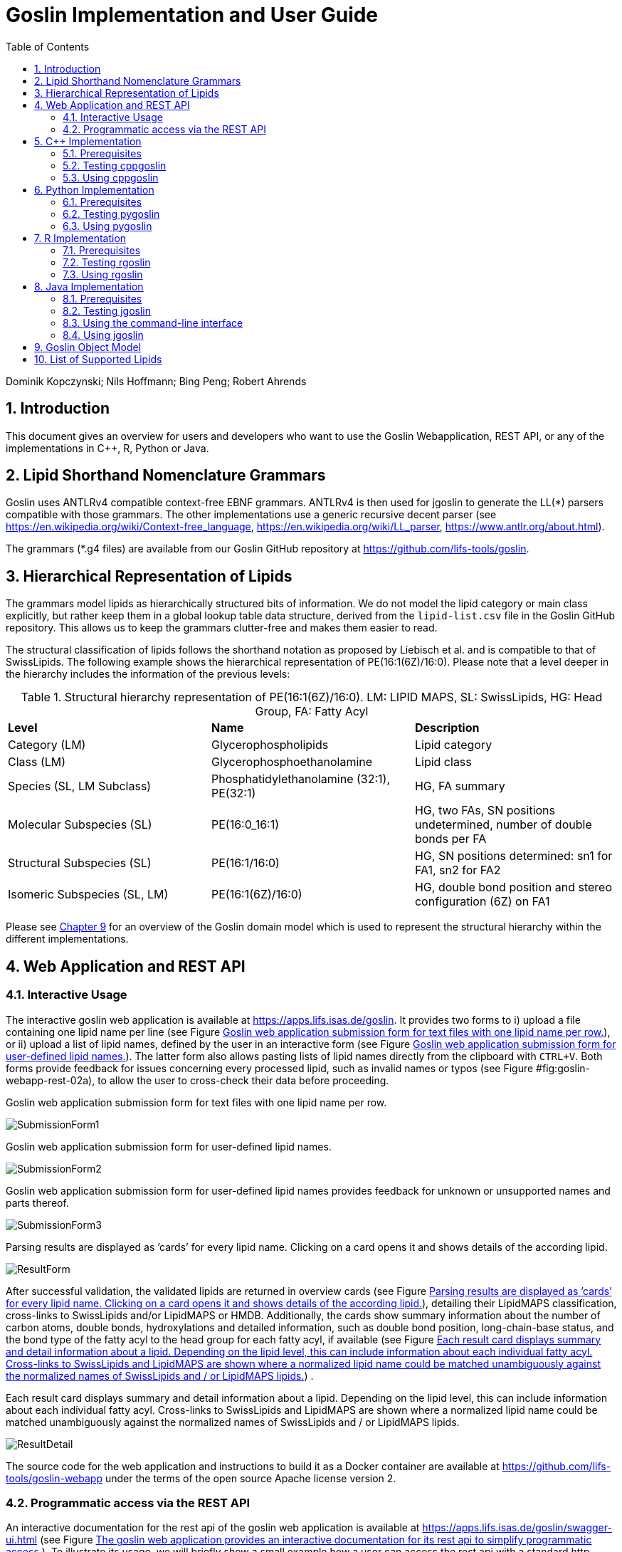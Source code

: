 = Goslin Implementation and User Guide
:sectnums:
:toc: left
:doctype: book
//only works on some backends, not HTML
:showcomments:
//use style like Section 1 when referencing within the document.
:xrefstyle: short
:figure-caption: Figure
:pdf-page-size: A4

//GitHub specific settings
ifdef::env-github[]
:tip-caption: :bulb:
:note-caption: :information_source:
:important-caption: :heavy_exclamation_mark:
:caution-caption: :fire:
:warning-caption: :warning:
endif::[]

Dominik Kopczynski; Nils Hoffmann; Bing Peng; Robert Ahrends

[[introduction]]
== Introduction
This document gives an overview for users and developers who want to use the Goslin Webapplication, REST API, or any of the implementations in C++, R, Python or Java.

== Lipid Shorthand Nomenclature Grammars
Goslin uses ANTLRv4 compatible context-free EBNF grammars. ANTLRv4 is then used for jgoslin to generate the LL(*) parsers compatible with those grammars. The other implementations use a 
generic recursive decent parser (see https://en.wikipedia.org/wiki/Context-free_language, https://en.wikipedia.org/wiki/LL_parser, https://www.antlr.org/about.html).

The grammars (*.g4 files) are available from our Goslin GitHub repository at https://github.com/lifs-tools/goslin. 

== Hierarchical Representation of Lipids

The grammars model lipids as hierarchically structured bits of information. 
We do not model the lipid category or main class explicitly, but rather keep them in a global lookup table data structure, derived from the `lipid-list.csv` file in the Goslin GitHub repository. 
This allows us to keep the grammars clutter-free and makes them easier to read. 

The structural classification of lipids follows the shorthand notation as proposed by Liebisch et al. and is compatible to that of SwissLipids. The following example shows the hierarchical representation of PE(16:1(6Z)/16:0). Please note that a level deeper in the hierarchy includes the information of the previous levels:

.Structural hierarchy representation of PE(16:1(6Z)/16:0). LM: LIPID MAPS, SL: SwissLipids, HG: Head Group, FA: Fatty Acyl
|===
| **Level** | **Name** | **Description** 
| Category (LM) | Glycerophospholipids | Lipid category
| Class (LM) | Glycerophosphoethanolamine | Lipid class
| Species (SL, LM Subclass) | Phosphatidylethanolamine (32:1), PE(32:1) | HG, FA summary
| Molecular Subspecies (SL) | PE(16:0_16:1) | HG, two FAs, SN positions undetermined, number of double bonds per FA
| Structural Subspecies (SL) | PE(16:1/16:0) | HG, SN positions determined: sn1 for FA1, sn2 for FA2
| Isomeric Subspecies (SL, LM) | PE(16:1(6Z)/16:0) | HG, double bond position and stereo configuration (6Z) on FA1
|===

Please see <<goslinObjectModel>> for an overview of the Goslin domain model which is used to represent the structural hierarchy within the different implementations.

[[webServiceUsers]]
== Web Application and REST API

Interactive Usage
~~~~~~~~~~~~~~~~~

The interactive goslin web application is available
at https://apps.lifs.isas.de/goslin. It provides two forms to i) upload
a file containing one lipid name per line (see Figure <<fig:goslin-webapp-form-01>>), or ii)
upload a list of lipid names, defined by the user in an interactive form
(see Figure <<fig:goslin-webapp-form-02>>). The
latter form also allows pasting lists of lipid names directly from the
clipboard with `CTRL+V`. Both forms provide feedback for issues
concerning every processed lipid, such as invalid names or typos (see Figure #fig:goslin-webapp-rest-02a[[fig:goslin-webapp-rest-02a]]), to
allow the user to cross-check their data before proceeding.

[#fig:goslin-webapp-form-01]
.Goslin web application submission form for text files with one lipid name per row.
image:goslin-webapp-form-01.png[SubmissionForm1]

[#fig:goslin-webapp-form-02]
.Goslin web application submission form for user-defined lipid names.
image:goslin-webapp-form-02.png[SubmissionForm2]

[#fig:goslin-webapp-form-02a]
.Goslin web application submission form for user-defined lipid names provides feedback for unknown or unsupported names and parts thereof.
image:goslin-webapp-form-02a.png[SubmissionForm3]

[#fig:goslin-webapp-form-03]
.Parsing results are displayed as ’cards’ for every lipid name. Clicking on a card opens it and shows details of the according lipid.
image:goslin-webapp-result-03.png[ResultForm]

After successful validation, the validated lipids are returned in
overview cards (see Figure <<fig:goslin-webapp-form-03>>),
detailing their LipidMAPS classification, cross-links to SwissLipids
and/or LipidMAPS or HMDB. Additionally, the cards show summary
information about the number of carbon atoms, double bonds,
hydroxylations and detailed information, such as double bond position,
long-chain-base status, and the bond type of the fatty acyl to the head
group for each fatty acyl, if available (see Figure <<fig:goslin-webapp-rest-04>>) .

[#fig:goslin-webapp-rest-04]
.Each result card displays summary and detail information about a lipid. Depending on the lipid level, this can include information about each individual fatty acyl. Cross-links to SwissLipids and LipidMAPS are shown where a normalized lipid name could be matched unambiguously against the normalized names of SwissLipids and / or LipidMAPS lipids.
image:goslin-webapp-result-detail-04.png[ResultDetail]

The source code for the web application and instructions to build it as
a Docker container are available at
https://github.com/lifs-tools/goslin-webapp under the terms of the open
source Apache license version 2.

Programmatic access via the REST API
~~~~~~~~~~~~~~~~~~~~~~~~~~~~~~~~~~~~

An interactive documentation for the rest api of the goslin web
application is available at
https://apps.lifs.isas.de/goslin/swagger-ui.html (see Figure <<fig:goslin-webapp-rest-05>>). To
illustrate its usage, we will briefly show a small example how a user
can access the rest api with a standard http client.

[#fig:goslin-webapp-rest-05]
.The goslin web application provides an interactive documentation for its rest api to simplify programmatic access.
image:goslin-webapp-rest-05.png[RESTForm]

The Structure for the request consists of a json object \{} enclosing
two lists, with the names `lipidNames` and `grammars`. Acceptable values
for `grammars` are: `LIPIDMAPS`, `GOSLIN`, `GOSLIN_FRAGMENTS`,
`SWISSLIPIDS`, and `HMDB`. A complete list is available from the
interactive rest api documentation’s `Models` section under
`ValidationRequest`. Both fields in the `ValidationRequest` accept
comma-separated entries, enclosed in double quotes:

....
  {
      "lipidNames": [
        "Cer(d18:1/16:1(6Z))"
      ],
      "grammars": [
        "LIPIDMAPS"
      ]
  }
  
....

Sending the http POST request with `curl` as an http client looks as
follows:

....
  curl -X POST "https://apps.lifs.isas.de/goslin/rest/validate" -H  "accept: */*" -H  "Content-Type: application/json" -d "{  \"lipidNames\": [    \"Cer(d18:1/16:1(6Z))\"  ],  \"grammars\": [    \"LIPIDMAPS\"  ]}"
  
....

The rest api will return the following result for the request, with a
http response code of 200 (OK). This result returns a map of properties
for each lipid name that was parsed. If at least one name is not
parseable, the rest api will return a response code of 400 (Client
error), together with the same results reponse object. In that case, the
`failedToParse` field in the response will contain the number of lipid
names that could not be parsed. For those results where no grammar was
applicable, the `grammar` field will contain the string
`NOT_PARSEABLE`.¸In other cases, that field will contain the last
grammar used to parse the lipid name and the `messages` field will
contain a list of validation messages that help to narrow down the
offending bits in the lipid name.

[source,json]
----
{
  "results": [
    {
      "lipidName": "Cer(d18:1/16:1(6Z))",
      "grammar": "LIPIDMAPS",
      "messages": [],
      "lipidAdduct": {
        "lipid": {
          "lipidCategory": "SP",
          "lipidClass": "CER",
          "headGroup": "Cer",
          "info": {
            "type": "STRUCTURAL",
            "name": "Cer",
            "position": -1,
            "lipidFaBondType": "ESTER",
            "lcb": false,
            "modifications": [],
            "doubleBondPositions": {},
            "level": "STRUCTURAL_SUBSPECIES",
            "ncarbon": 34,
            "nhydroxy": 2,
            "ndoubleBonds": 2
          },
----

The response part also reports the normalized name (`goslinName`), as
well as classification information using the LipidMAPS category and
class associated to the parsed lipid.

[source,json]
----
      },
      "goslinName": "Cer 18:1;2/16:1(6Z)",
      "lipidMapsCategory": "SP",
      "lipidMapsClass": "SP0203",
----

The response also reports information on the fatty acyls detected in the
lipid name. In this case, a lcb (in the ceramide) has been detected. The
name given here as an example was classified on structural subspecies
level, since the lcb contains one double bond, but without positional
E/Z information. The fatty acyl FA1 at the sn2 position does report E/Z
information for its double bond, thus FA1 is an isomeric fatty acyl.
Overall, the lipid can thus be classified as a structural subspecies.

[source,json]
----
      "fattyAcids": {
        "LCB": {
          "type": "STRUCTURAL",
          "name": "LCB",
          "position": 1,
          "lipidFaBondType": "ESTER",
          "lcb": true,
          "modifications": [],
          "doubleBondPositions": {},
          "ncarbon": 18,
          "nhydroxy": 2,
          "ndoubleBonds": 1
        },
        "FA1": {
          "type": "ISOMERIC",
          "name": "FA1",
          "position": 2,
          "lipidFaBondType": "ESTER",
          "lcb": false,
          "modifications": [],
          "doubleBondPositions": {
            "6": "Z"
          },
          "ncarbon": 16,
          "nhydroxy": 0,
          "ndoubleBonds": 1
        }
      }
----

Finally, the response reports the total number lipid names received, the
total number parsed and the total number of parsing failures.

[source,json]
----
  ],
  "totalReceived": 1,
  "totalParsed": 1,
  "failedToParse": 0
}
----

C++ Implementation
------------------

This is the documentation for the goslin reference implementation for
C++. Please be aware, that the documentation is dedicated to developers
of tools for computational lipidomics who want to use cppgoslin within
their project. If you are interested to run goslin as a user, please
read  <<webServiceUsers>>. The cppgoslin
implementation has been developed with the following objectives:

1.  To ease the handling with lipid names for developers working on mass
spectro-metry-based lipidomics tools.
2.  To offer a tool that unifies all existing dialects of lipid names.

It is an open-source package under the MIT License available via
github footnote:[https://github.com/lifs-tools/cppgoslin]. For a detailed
structure of the implementation, read <<goslinObjectModel>>.

Prerequisites
~~~~~~~~~~~~~

The cppgoslin library needs a GNU g++ compiler version with support for
the C++ 11 standard. It comes with simple makefiles for easy compilation
and installation. You need the following packages:

....
$ g++ (compiler)
$ make
  
....

To install the library globally on your system, simply type:

....
$ [sudo] make install
  
....

Be sure that you have root permissions. Here, the library and headers
are installed into the /usr directory. If you want to change that
location, you have to edit the first line within the _makefile_.

Testing cppgoslin
~~~~~~~~~~~~~~~~~

We set up more than 150 000 single unit and integration tests, to ensure
that cppgoslin is parsing correctly. To run the tests, please type:

....
$ make test
$ make runtests
....

If a test should fail, please contact the
developers.

Using cppgoslin
~~~~~~~~~~~~~~~

The two major functions within cppgoslin are the parsing and printing of
lipid names. A minimalistic example will demonstrate both functions the
easiest way. In the examples folder, you will find the
_lipid_name_parser.cpp_ file. Compile it by typing:

....
$ cd examples
$ make
$ ./lipid_name_parser
....

Here is the minimalistic C++ code:

[source,c++]
----
#include "cppgoslin/cppgoslin.h"
#include <iostream>
int main(){
    LipidParser parser;
    try {
        LipidAdduct* lipid = parser.parse("PA(12:0_14:0)");
        cout << lipid->get_lipid_string() << endl;
        delete lipid;
    }
    catch(LipidException& e){
        // handle the exception
        cout << e.what() << endl;
    }
    return 0;
}
----

To handle unexpected behavior, the parsing command should always be
placed within a try/catch block and the `LipidAdduct` pointer should be
deleted after usage to avoid memory leaks. Be aware when changing the
installation directory, you also have to change the library directory
within the examples _makefile_.

To retrieve a parsed lipid name on a higher hierarchy of lipid level,
simply define the level when requesting the lipid name:

[source,c++]
----
#include "cppgoslin/cppgoslin.h"
#include <iostream>
int main(){
    LipidParser parser;
    try {
        // providing a lipid name on isomeric subspecies level
        LipidAdduct* lipid = parser.parse("PA(12:1(5Z)/14:0)");
        cout << lipid->get_lipid_string(ISOMERIC_SUBSPECIES) << endl;
        cout << lipid->get_lipid_string(STRUCTURAL_SUBSPECIES) << endl;
        cout << lipid->get_lipid_string(MOLECULAR_SUBSPECIES) << endl;
        cout << lipid->get_lipid_string(SPECIES) << endl;
        cout << lipid->get_lipid_string(CLASS) << endl;
        cout << lipid->get_lipid_string(CATEGORY) << endl;
        delete lipid;
    }
    catch(LipidException& e){
        // handle the exception
        cout << e.what() << endl;
    }
    return 0;
}
----

Requesting a lipid name on a lower level than the provided will throw an
exception. This functionality especially enables an easy way for
computing data for histograms on lipid class or category level. +
  +
To increase the parsing performance, one can pick a parser for only one
specific grammar:

[source,c++]
----
GoslinParser goslin_parser;
GoslinFragmentParser goslin_fragment_parser;
LipidMapsParser lipid_maps_parser;
SwissLipidsParser swiss_lipids_parser;
HmdbParser hmdb_parser;
----

Python Implementation
---------------------

This is the documentation for the goslin reference implementation for
Python 3. Please be aware, that the documentation is dedicated to
developers of tools for computational lipidomics who want to insert
pygoslin into their project. If you are interested to run goslin as a
user, please read Section <<webServiceUsers>>. The pygoslin
implementation has been developed with the following objectives:

1.  To ease the handling with lipid names for developers working on mass
spectrometrybased lipidomics tools.
2.  To offer a tool that unifies all existing dialects of lipid names.

It is an open-source package under the MIT License available via
github footnote:[https://github.com/lifs-tools/pygoslin]. For a detailed
structure of the implementation, read <<goslinObjectModel>>.

Prerequisites
~~~~~~~~~~~~~

The pygoslin package uses Python’s package management system _pip_ to
create an isolated and defined build environment. You need Python >=3.5
and the following packages to build the pygoslin package:

....
python3-pip
cython (module for Python 3)
make (optional)
....

  +
To install the package globally in your Python distribution, simply
type:

....
$ [sudo] make install
....

or

....
$ [sudo] python setup.py install
....

Be sure that you have root permissions.

Testing pygoslin
~~~~~~~~~~~~~~~~

We set up more than 150 000 single unit and integration tests, to ensure
that pygoslin is parsing correctly. To run the tests, please type:

....
$ make test
....

or

....
$ python3 -m unittest pygoslin.tests.FattyAcidTest
$ python3 -m unittest pygoslin.tests.ParserTest
$ python3 -m unittest pygoslin.tests.SwissLipidsTest
$ python3 -m unittest pygoslin.tests.GoslinTest
$ python3 -m unittest pygoslin.tests.LipidMapsTest
$ python3 -m unittest pygoslin.tests.HmdbTest
....

Using pygoslin
~~~~~~~~~~~~~~

The two major functions within pygoslin are the parsing and printing of
lipid names. You have several options, to access these functions. This
example will demonstrate both functions the easiest way. Open a Python
shell and type in:

[source,python]
----
from pygoslin.parser.Parser import LipidParser

lipid_parser = LipidParser()  # setup the parser
lipid_name = "PE 16:1-12:0"

try:
    lipid = lipid_parser.parse(lipid_name)  # start parsing
    print(lipid.get_lipid_string())
except Exception as e:
    print(e)         # handle the exception
----

For all unexpected states, an exception is being raised. Be aware, that
this method uses all available grammars in turn until a lipid name can
be parsed successfully by a parser. Currently, five grammars are
available, namely: Goslin, GoslinFragment, LipidMaps, SwissLipids, HMDB.
To use a specific grammar / parser, you can use the following code:

[source,python]
----
# using solely the Goslin parser
from pygoslin.parser.Parser import GoslinParser
goslin_parser = GoslinParser()

lipid_name = "Cer 18:1;2/12:0"
try:
    lipid = goslin_parser.parse(lipid_name)
    print(lipid.get_lipid_string())
except Exception as e:
    print(e)
----

  +

[source,python]
----
# using solely the Goslin Fragment parser
from pygoslin.parser.Parser import GoslinFragmentParser
goslin_fragment_parser = GoslinFragmentParser()

lipid_name = "Cer 18:1;2/12:0"
try:
    lipid = goslin_fragment_parser.parse(lipid_name)
    print(lipid.get_lipid_string())
except Exception as e:
    print(e)
----

  +

[source,python]
----
# using solely the LipidMaps parser
from pygoslin.parser.Parser import LipidMapsParser
lipid_maps_parser = LipidMapsParser()

lipid_name = "Cer(d18:1/12:0)"
try:
    lipid = lipid_maps_parser.parse(lipid_name)
    print(lipid.get_lipid_string())
except Exception as e:
    print(e)
----

  +

[source,python]
----
# using solely the SwissLipids parser
from pygoslin.parser.Parser import SwissLipidsParser
swiss_lipids_parser = SwissLipidsParser()

lipid_name = "Cer(d18:1/12:0)"
try:
    lipid = swiss_lipids_parser.parse(lipid_name)
    print(lipid.get_lipid_string())
except Exception as e:
    print(e)
----

  +

[source,python]
----
# using solely the HMDB parser
from pygoslin.parser.Parser import HmdbParser
hmdb_parser = HmdbParser()

lipid_name = "Cer(d18:1/12:0)"
try:
    lipid = hmdb_parser.parse(lipid_name)
    print(lipid.get_lipid_string())
except Exception as e:
    print(e)
----

To be as generic as possible, no treatment of validation of the fragment
is conducted within the GoslinFragmentParser. +
  +
To retrieve a parsed lipid name on a higher hierarchy of lipid level,
simply define the level when requesting the lipid name:

[source,python]
----
# report on different lipid hierarchies
from pygoslin.parser.Parser import *
from pygoslin.domain.LipidLevel import LipidLevel

parser = LipidParser()
# providing a lipid name on isomeric subspecies level
lipid_name = "PA 18:1(5Z)/12:0"

try:
    lipid = parser.parse(lipid_name)
    print(lipid.get_lipid_string(LipidLevel.ISOMERIC_SUBSPECIES))
    print(lipid.get_lipid_string(LipidLevel.STRUCTURAL_SUBSPECIES))
    print(lipid.get_lipid_string(LipidLevel.MOLECULAR_SUBSPECIES))
    print(lipid.get_lipid_string(LipidLevel.SPECIES))
    print(lipid.get_lipid_string(LipidLevel.CLASS))
    print(lipid.get_lipid_string(LipidLevel.CATEGORY))
except Exception as e:
    print(e)
----

This functionality especially enables an easy way for computing data for
histograms on lipid class or category level. Requesting a lipid name on
a lower level than the provided will raise an exception.

R Implementation
----------------

This project is a parser, validator and normalizer implementation for
shorthand lipid nomenclatures, using the Grammar of Succinct Lipid
Nomenclatures project for the R language ([https://www.r-project.org/]).

Goslin defines multiple grammars compatible with ANTLRv4 for different
sources of shorthand lipid nomenclature. This allows to generate parsers
based on the defined grammars, which provide immediate feedback whether
a processed lipid shorthand notation string is compliant with a
particular grammar, or not.

rgoslin uses the goslin grammars and the cppgoslin parser to support the
following general tasks:

1.  Facilitate the parsing of shorthand lipid names dialects.
2.  Provide a structural representation of the shorthand lipid after
parsing.
3.  Use the structural representation to generate normalized names.

rgoslin is an open-source package available via
github footnote:[https://github.com/lifs-tools/rgoslin].

Prerequisites
~~~~~~~~~~~~~

This project uses the R programming language. To be able to use it,
please install R: [https://cloud.r-project.org/] following the
instructions for your particular operating system. rgoslin is based on
native C++ code (via cppgoslin). It therefore requires additional tools
on your system to compile and install it. Please see the Rcpp
FAQ: [https://cran.r-project.org/web/packages/Rcpp/vignettes/Rcpp-FAQ.pdf],
question 1.3 for installation details for your specific operating
system.

Install the ‘devtools‘ package with the following command.

[source,r]
----
if(!require(devtools)) { install.packages("devtools") }
----

Run

[source,r]
----
install_github("lifs-tools/rgoslin")
----

to install from the github repository.

This will install the latest, potentially unstable development version
of the package with all required dependencies into your local R
installation.

If you want to use a proper release version, referenced by a Git tag
(here: v1.0.0) install the package as follows:

[source,r]
----
install_github("lifs-tools/rgoslin", ref="v1.0.0")
----

If you have cloned the code locally, use devtools as follows. Make sure
you set the working directory to where the API code is located. Then
execute

[source,r]
----
library(devtools)
install(".")
----

Testing rgoslin
~~~~~~~~~~~~~~~

rgoslin uses the testthat R package to provide unit tests for the lipid
name parsing methods. The tests are located in the `tests` folder. To
run the tests, execute

[source,r]
----
library(devtools)
test()
----

Using rgoslin
~~~~~~~~~~~~~

To load the package, start an R session and type

[source,r]
----
library(rgoslin)
----

Type the following to see the package vignette / tutorial:

[source,r]
----
vignette('introduction', package = 'rgoslin')
----

In order to use the provided translation functions of rgoslin, you first
need to load the library.

[source,r]
----
library(rgoslin)
----

To check, whether a given lipid name can be parsed by any of the parsers
supplied by cppgoslin, you can use the `isValidLipidName` method. It
will return `TRUE` if the given name can be parsed by any of the
available parsers and `FALSE` if the name was not parseable.

[source,r]
----
isValidLipidName("PC 32:1")
----

Using `parseLipidName` with a lipid name returns a named vector of
properties of the parsed lipid name.

[source,r]
----
pc32vector <- parseLipidName("PC 32:1")
pc32df <- as.data.frame(t(pc32vector))
----

If you want to set the grammar to parse against manually, this is also
possible:

[source,r]
----
originalName <- "TG(16:1(5E)/18:0/20:2(3Z,6Z))"
tagVec <- rgoslin::parseLipidNameWithGrammar(originalName, "LipidMaps")
tagDf <- as.data.frame(t(tagVec))
----

Currently, the following grammars are available: LipidMaps, SwissLipids,
Goslin, GoslinFragments, HMDB.

If you want to parse multiple lipid names, use the `parseLipidNames`
method with a vector of lipid names. This returns a data frame of
properties of the parsed lipid names with one row per lipid.

[source,r]
----
multipleLipidNames <- parseLipidNames(c("PC 32:1","LPC 34:1","TG(18:1_18:0_16:1)"))
----

Finally, if you want to parse multiple lipid names and want to use one
particular grammar:

[source,r]
----
originalNames <- c("PC 32:1","LPC 34:1","TAG 18:1_18:0_16:1")
multipleLipidNamesWithGrammar <- parseLipidNamesWithGrammar(originalNames, "Goslin")
----

Java Implementation
-------------------

This project is a parser, validator and normalizer implementation for
shorthand lipid nomenclatures, based on goslin for the Java programming
language: [https://go.java/].

goslin defines multiple grammars compatible with ANTLRv4 for different
sources of shorthand lipid nomenclature. This allows to generate parsers
based on the defined grammars, which provide immediate feedback whether
a processed lipid shorthand notation string is compliant with a
particular grammar, or not.

Here, jgoslin uses the goslin grammars and the generated parsers to
support the following general tasks:

1.  Facilitate the parsing of shorthand lipid names dialects.
2.  Provide a structural representation of the shorthand lipid after
parsing.
3.  Use the structural representation to generate normalized names.

Furthermore, jgoslin is an open-source package available via
github footnote:[https://github.com/lifs-tools/jgoslin].

Prerequisites
~~~~~~~~~~~~~

This project is based on Java 11. To use it, you need a jre installed on
your system. If you want to use the library in your own Java projects,
you need a jdk installed on your system. Please consult
[https://adoptopenjdk.net/installation.html] for installation options and
instructions for your operating system.

Installation instructions

Building the project and generating client code from the command-line

In order to build the client code and run the unit tests, execute the
following command from a terminal:

....
./mvnw install
....

or on Windows:

....
mvnw.bat install
....

This compiles and tests the Java library.

Testing jgoslin
~~~~~~~~~~~~~~~

Here, jgoslin comes with a comprehensive collection of unit (JUnit 5),
integration (JUnit 5) and acceptance (Cucumber) tests. You can run all
of them as follows:

....
./mvnw verify
....

Using the command-line interface
~~~~~~~~~~~~~~~~~~~~~~~~~~~~~~~~

The `cli` sub-project provides a cli for parsing of lipid names either
from the command line or from a file with one lipid name per line.

After building the project as mentioned above with `./mvnw install`, the
`cli/target` folder will contain the `jgoslin-cli-<VERSION>-bin.zip`
file. Alternatively, you can download the latest cli zip file from
Bintray: https://bintray.com/lifs/maven/jgoslin-cli[Search for latest
jgoslin-cli-<VERSION>-bin.zip artefact] and click to download.

In order to run the validator, unzip that file, change into the unzipped
folder and run

....
java -jar jgoslin-cli-<VERSION>.jar
....

to see the available options.

To parse a single lipid name from the command line using all available
parsers, run

....
java -jar jgoslin-cli-<VERSION>.jar -n "Cer(d18:1/20:2)"
....

The output will tell you what is done and will echo a table of the
results to the terminal:

[source,bash]
----
Parsing lipid identifier: Cer(d18:1/20:2)
Parsing lipid identifier: Cer(d18:1/20:2)
Parsing lipid maps identifier: Cer(d18:1/20:2)
Parsing swiss lipids identifier: Cer(d18:1/20:2)
Parsing HMDB lipids identifier: Cer(d18:1/20:2)
Echoing output to stdout.
Normalized Name Original Name   Grammar Message Lipid Maps Category Lipid Maps Main Class   Functional Class Abbr   Functional Class Synonyms   Level   Total #C    Total #OH   Total #DB   LCB SN Position LCB #C  LCB #OH LCB #DB LCB Bond Type   FA1 SN Position FA1 #C  FA1 #OH FA1 #DB FA1 Bond Type
Cer(d18:1/20:2) GOSLIN  no viable alternative at input 'Cer('                                                                       
Cer(d18:1/20:2) GOSLIN_FRAGMENTS    no viable alternative at input 'Cer('                                                                   
Cer 18:1;2/20:2 Cer(d18:1/20:2) LIPIDMAPS       Sphingolipid [SP]   N-acyl-4-hydroxysphinganines (phytoceramides) [SP0203]  [Cer]   [Cer, Ceramide] STRUCTURAL_SUBSPECIES   38  2   3   1   18  2   1   ESTER   2   20  0   2   ESTER
Cer 18:1;2/20:2 Cer(d18:1/20:2) SWISSLIPIDS     Sphingolipid [SP]   N-acyl-4-hydroxysphinganines (phytoceramides) [SP0203]  [Cer]   [Cer, Ceramide] STRUCTURAL_SUBSPECIES   38  2   3   1   18  2   1   ESTER   2   20  0   2   ESTER
Cer 18:1;2/20:2 Cer(d18:1/20:2) HMDB        Sphingolipid [SP]   N-acyl-4-hydroxysphinganines (phytoceramides) [SP0203]  [Cer]   [Cer, Ceramide] STRUCTURAL_SUBSPECIES   38  2   3   1   1821    ESTER   2   20  0   2   ESTER
----

To parse multiple lipid names from a file via the commmand line, run

....
java -jar jgoslin-cli-<VERSION>.jar -f lipidNames.txt
....

To use a specific grammar, instead of trying all, run

....
java -jar jgoslin-cli-<VERSION>.jar -f lipidNames.txt -g GOSLIN
....

To write output to the tab-separated output file ’goslin-out.tsv’
instead of to the terminal, run

....
java -jar jgoslin-cli-<VERSION>.jar -f lipidNames.txt -g GOSLIN -o
....

If you want to use all available grammars, simply omit the `-g GOSLIN`
argument. Please note that you will then receive N times M lines in the
output file, where N is the number of lipid names and M the number of
grammars.

Using jgoslin
~~~~~~~~~~~~~

To integrate jgoslin in your own projects as a library, please see the
README file at https://github.com/lifs-tools/jgoslin for more details.

The following snippet shows how to parse a shorthand lipid name with the
different parsers:

[source,java]
----
import de.isas.lipidomics.domain.*; // contains Domain objects like LipidAdduct, LipidSpecies ...
import de.isas.lipidomics.palinom.*; // contains the parser implementations
...

String ref = "Cer(d18:1/20:2)";
try {
    // use the SwissLipids parser
    SwissLipidsVisitorParser slParser = new SwissLipidsVisitorParser();
    LipidAdduct sllipid = slParser.parse(ref);
    System.out.println(sllipid.getLipidString()); // to print the lipid name to the console
} catch (ParsingException pe) {
// catch this for any syntactical issues with the name during parsing with a particular parser
    pe.printStackTrace();
} catch (ParseTreeVisitorException ptve) {
// catch this for any structural issues with the name during parsing with a particular parser
    ptve.printStackTrace();
}   

//alternatively, use the other parsers. Don't forget to place try catch blocks around the following lines, as for the SwissLipids parser example
    // use the LipidMAPS parser
    LipidMapsVisitorParser lmParser = new LipidMapsVisitorParser();
    LipidAdduct lmlipid = lmParser.parse(ref);
    // use the shorthand notation parser GOSLIN
    GoslinVisitorParser goslinParser = new GoslinVisitorParser();
    LipidAdduct golipid = goslinParser.parse(ref);
    // use the shorthand notation parser with support for fragments GOSLIN_FRAGMENTS
    GoslinFragmentsVisitorParser goslinFragmentsParser = new GoslinFragmentsVisitorParser();
    LipidAdduct gflipid = goslinFragmentsParser.parse(ref);
----

To retrieve a parsed lipid name on a higher hierarchy of lipid level,
simply define the level when requesting the lipid name:

[source,java]
----
    System.out.println(sllipid.getLipidString(LipidLevel.CATEGORY));
    System.out.println(sllipid.getLipidString(LipidLevel.CLASS));
    System.out.println(sllipid.getLipidString(LipidLevel.SPECIES));
    System.out.println(sllipid.getLipidString(LipidLevel.MOLECULAR_SUBSPECIES));
    System.out.println(sllipid.getLipidString(LipidLevel.STRUCTURAL_SUBSPECIES));
    System.out.println(sllipid.getLipidString(LipidLevel.ISOMERIC_SUBSPECIES)); // will throw a ConstraintViolationException since this lipid is only on structural subspecies level
----

This functionality allows easy computation of aggregate statistics of
lipids on lipid class, category or arbitrary levels. Requesting a lipid
name on a lower level than the provided will raise an exception.

For an overview of the domain model used by jgoslin, please see
 <<goslinObjectModel>>.

[[goslinObjectModel]]
Goslin Object Model
-------------------

[#fig:goslinObjectModel]
.The object model shared by the different implementations.
image:uml-class-diagram.png[Goslin object model.]

All goslin implementations are implementing the goslin object model as
illustrated in Figure <<fig:goslin-object-model>>. The classes
`LipidCategory`, `LipidLevel`, `LipidClass`, and `LipidFaBondType` are
predefined enumerations. Here, `LipidClass` is being generated
automatically from a list containing lipid information (name,
description, category, abbreviation, synonyms) for all implementations,
see <<tab-lipidlist>> for details.
This especially eases the maintenance and ensures that the goslin
implementations have the same data base. The main class unifying all
classes and being provided by the parsers is `LipidAdduct`. It contains
information about the pure lipid, the adduct as well as the fragment (if
defined). The different lipid classes inherit from each other in a
hierarchical fashion as defined by Liebisch et al.. A dictionary with
the class `LipidSpecies` is storing all its associated fatty acyl chains
which are defined within the class `FattyAcid`. For storing the
cummulated information on species level for the carbon length, double
bonds, etc, the class `LipidSpeciesInfo` is utilized.

[[lipidlist]]
List of Supported Lipids
------------------------

[[tab-lipidlist, List of Supported Lipids]]
.List of lipids currently supported by the Goslin grammars.
[cols="<,<,<",options="header",]
|==============================================================
|Category |Description |Abbreviation
| |Other Docosanoids |10-HDoHE
| |Epoxyeicosatrienoic acids |11(12)-EET
| |Hydroxy/hydroperoxyeicosatetraenoic acids |11,12-DHET
| |Other Docosanoids |11-HDoHE
| |Hydroxy/hydroperoxyeicosatetraenoic acids |11-HETE
| |Other Octadecanoids |12(13)-EpOME
| |Hydroxy/hydroperoxyeicosapentaenoic acids |12-HEPE
| |Hydroxy/hydroperoxyeicosatetraenoic acids |12-HETE
| |Hydroxy/hydroperoxyeicosatrienoic acids |12-HHTrE
| |Fatty acids and conjugates |12-OxoETE
| |Other Octadecanoids |13-HODE
| |Other Octadecanoids |13-HOTrE
| |Epoxyeicosatrienoic acids |14(15)-EET
| |Other Eicosanoids |14(15)-EpETE
| |Hydroxy/hydroperoxyeicosatetraenoic acids |14,15-DHET
| |Hydroxy/hydroperoxyeicosapentaenoic acids |15-HEPE
| |Hydroxy/hydroperoxyeicosatetraenoic acids |15-HETE
| |Prostaglandins |15d-PGJ2
| |Other Docosanoids |16-HDoHE
| |Hydroxy/hydroperoxyeicosatetraenoic acids |16-HETE
| |Hydroxy/hydroperoxyeicosapentaenoic acids |18-HEPE
| |Epoxyeicosatrienoic acids |5(6)-EET
| |Hydroxy/hydroperoxyeicosatetraenoic acids |5,12-DiHETE
| |Lipoxins |5,6,15-LXA4
| |Hydroxy/hydroperoxyeicosatetraenoic acids |5,6-DiHETE
| |Hydroxy/hydroperoxyeicosapentaenoic acids |5-HEPE
| |Hydroxy/hydroperoxyeicosatetraenoic acids |5-HETE
| |Hydroxy/hydroperoxyeicosatetraenoic acids |5-HpETE
| |Fatty acids and conjugates |5-OxoETE
| |Epoxyeicosatrienoic acids |8(9)-EET
| |Hydroxy/hydroperoxyeicosatetraenoic acids |8,9-DHET
| |Other Docosanoids |8-HDoHE
| |Hydroxy/hydroperoxyeicosatetraenoic acids |8-HETE
| |Other Octadecanoids |9(10)-EpOME
| |Hydroxy/hydroperoxyeicosapentaenoic acids |9-HEPE
| |Hydroxy/hydroperoxyeicosatetraenoic acids |9-HETE
| |Other Octadecanoids |9-HODE
| |Other Octadecanoids |9-HOTrE
| |Unsaturated fatty acids |AA
| |Fatty acyl carnitines |CAR
| |Fatty acyl CoAs |CoA
| |Unsaturated fatty acids |DHA
| |Unsaturated fatty acids |EPA
| |Fatty acids and conjugates |FA
| |Fatty acyl |FA
| |Wax monoesters |FAHFA
| |Glycerophosphoethanolamine |GP-NAE
| |Leukotrienes |LTB4
| |Eicosanoid derivatives |LTC4
| |Leukotrienes |LTD4
| |Unsaturated fatty acids |Linoleic acid
| |Maresins |Maresin 1
| |Fatty amides |NAE
| |Prostaglandins |PGB2
| |Prostaglandins |PGD2
| |Prostaglandins |PGE2
| |Prostaglandins |PGF2alpha
| |Prostaglandins |PGI2
| |Straight chain fatty acids |Palmitic acid
| |Resolvin Ds |Resolvin D1
| |Resolvin Ds |Resolvin D2
| |Resolvin Ds |Resolvin D3
| |Resolvin Ds |Resolvin D5
| |Thromboxanes |TXB1
| |Thromboxanes |TXB2
| |Thromboxanes |TXB3
| |Fatty esters |WE
| |Fatty acids and conjugates |alpha-LA
| |Hydroxy/hydroperoxyeicosatetraenoic acids |tetranor-12-HETE
| |Diacylglycerols |DAG
| |Other Glycerolipids |DGCC
| |Glycosyldiradylglycerols |DGDG
| |Dihexosyldiacylglycerol |DHDG
| |Monoacylglycerols |MAG
| |Glycosyldiacylglycerols |MGDG
| |Monohexosyldiacylglycerol |MHDG
| |Glycosyldiradylglycerols |SQDG
| |Glycosylmonoacylglycerols |SQMG
| |Triacylglycerols |TAG
| |Glycosylglycerophospholipids |6-Ac-Glc-GP
| |Monoacylglycerophosphomonoradylglycerols |BMP
| |CDP-diacylglycerols |CDPDAG
| |Cardiolipins |CL
| |Glycerophosphoinositolglycans |CPA
| |Glycerophosphoglycerophosphoglycerols |DLCL
| |Dimethylphosphatidylethanolamine |DMPE
| |Glycosyldiradylglycerols |Glc-DG
| |Diacylglycosylglycerophospholipids |Glc-GP
| |Lyso-CDP-diacylglycerol |LCDPDAG
| |Lysodimethylphosphatidylethanolamine |LDMPE
| |Lysomonomethylphosphatidylethanolamine |LMMPE
| |Monoacylglycerophosphates |LPA
| |Monoacylglycerophosphocholines |LPC
| |Monoacylglycerophosphoethanolamines |LPE
| |1Z-alkenylglycerophosphoglycerols |LPG
| |Monoacylglycerophosphoinositols |LPI
| |Monoacylglycerophosphoinositolglycans |LPIM1
| |Glycerophosphoinositolglycans |LPIM2
| |Glycerophosphoinositolglycans |LPIM3
| |Glycerophosphoinositolglycans |LPIM4
| |Glycerophosphoinositolglycans |LPIM5
| |Glycerophosphoinositolglycans |LPIM6
| |Lysophosphatidylinositol- mannosideinositolphosphate |LPIMIP
| |Lysophosphatidylinositol-glucosamine |LPIN
| |Monoacylglycerophosphoserines |LPS
| |Glycerophosphoglycerophosphoglycerols |MLCL
| |Monomethylphosphatidylethanolamine |MMPE
| |Glycerophosphoethanolamine |NAPE
| |Diacylglycerophosphates |PA
| |Oxidized glycerophosphocholines |PC
| |Oxidized glycerophosphoethanolamines |PE
| |Glycerophosphoethanolamines |PE-NMe
| |Glycerophosphoethanolamines |PE-NMe2
| |Glycerophosphoethanolamines |PEt
| |Diacylglycerophosphoglycerols |PG
| |Diacylglycerophosphoglycerophosphates |PGP
| |Diacylglycerophosphoinositols |PI
| |Diacylglycerophosphoinositolglycans |PIM1
| |Glycerophosphoinositolglycans |PIM2
| |Glycerophosphoinositolglycans |PIM3
| |Glycerophosphoinositolglycans |PIM4
| |Glycerophosphoinositolglycans |PIM5
| |Glycerophosphoinositolglycans |PIM6
| |Phosphatidylinositol mannoside inositol phosphate |PIMIP
| |Diacylglycerophosphoinositol monophosphates |PIP
| |Diacylglycerophosphoinositol bisphosphates |PIP2
| |Glycerophosphoinositolbisphosphates |PIP2[3’,4’]
| |Glycerophosphoinositolbisphosphates |PIP2[3’,5’]
| |Glycerophosphoinositolbisphosphates |PIP2[4’,5’]
| |Diacylglycerophosphoinositol trisphosphates |PIP3
| |Glycerophosphoinositoltrisphosphates |PIP3[3’,4’,5’]
| |Glycerophosphoinositolmonophosphates |PIP[3’]
| |Glycerophosphoinositolmonophosphates |PIP[4’]
| |Glycerophosphoinositolmonophosphates |PIP[5’]
| |Diacylglyceropyrophosphates |PPA
| |Diacylglycerophosphoserines |PS
| |Diacylglycerophosphoserines |PS-NAc
| |Other Glycerophospholipids |PT
| |Glycerophosphonocholines |PnC
| |Glycerophosphoinositolglycans |PnE
| |Diacylglycerophosphomonoradylglycerols |SLBPA
| |Acyltrehaloses |AC2SGL
| |Acyltrehaloses |DAT
| |Acyltrehaloses |PAT16
| |Acyltrehaloses |PAT18
| |Glycosphingolipids |(3’-sulfo)LacCer
| |Glycosphingolipids |(Fuc)iGb3Cer
| |Acylceramides |1-O-behenoyl-Cer
| |Acylceramides |1-O-carboceroyl-Cer
| |Acylceramides |1-O-cerotoyl-Cer
| |Acylceramides |1-O-eicosanoyl-Cer
| |Acylceramides |1-O-lignoceroyl-Cer
| |Acylceramides |1-O-myristoyl-Cer
| |Acylceramides |1-O-palmitoyl-Cer
| |Acylceramides |1-O-stearoyl-Cer
| |Acylceramides |1-O-tricosanoyl-Cer
| |Globoside |Ac-O-9-GD1a
| |Globoside |Ac-O-9-GT1b
| |Globoside |Ac-O-9-GT3
| |Glycosphingolipids |Branched-Forssman
| |Ceramide-1-phosphates |C1P
| |N-acylsphingosines (ceramides) |Cer
| |Ceramide 1-phosphates |CerP
| |Glycosphingolipids |DSGG
| |Ceramide phosphoethanolamines |EPC
| |Simple Glc series |FMC-5
| |Neutral glycosphingolipids |FMC-6
| |Glycosphingolipids |Forssman
| |Acidic glycosphingolipids |Fuc(Gal)-GM1
| |Glycosphingolipids |Fuc(Gal)Gal-iGb4Cer
| |Glycosphingolipids |Fuc-Branched-Forssman
| |Globoside |Fuc-GA1
| |Globoside |Fuc-GD1b
| |Globoside |Fuc-GM1
| |Globoside |Fuc-GM1(NeuGc)
| |Glycosphingolipids |Fuc-iGb3Cer
| |Glycosphingolipids |FucGalGb3Cer
| |Glycosphingolipids |GA1
| |Glycosphingolipids |GA2
| |Neutral glycosphingolipids |GB4
| |Glycosphingolipids |GD1
| |Ganglioside GD1a(d18:1(4E)) |GD1a
| |Ganglioside GD1a alpha(d18:1(4E)) |GD1a alpha
| |Globoside |GD1a(NeuAc/NeuGc)
| |Globoside |GD1a(NeuGc/NeuAc)
| |Globoside |GD1a(NeuGc/NeuGc)
| |Ganglioside GD1b(d18:1(4E)) |GD1b
| |Ganglioside GD1c(d18:1(4E)) |GD1c
| |Globoside |GD1c(NeuGc/NeuGc)
| |Glycosphingolipids |GD2
| |Glycosphingolipids |GD3
| |Glycosphingolipids |GM1
| |Globoside |GM1 alpha
| |Globoside |GM1(NeuGc)
| |Ganglioside GM1b(d18:1(4E)) |GM1b
| |Globoside |GM1b(NeuGc)
| |Glycosphingolipids |GM2
| |Globoside |GM2(NeuGc)
| |Glycosphingolipids |GM3
| |Gangliosides |GM4
| |Glycosphingolipids |GP1
| |Ganglioside GP1c(d18:1(4E)) |GP1c
| |Ganglioside GP1c alpha(d18:1(4E)) |GP1c alpha
| |Glycosphingolipids |GQ1
| |Ganglioside GQ1b(d18:1(4E)) |GQ1b
| |Ganglioside GQ1b alpha(d18:1(4E)) |GQ1b alpha
| |Ganglioside GQ1c(d18:1(4E)) |GQ1c
| |Glycosphingolipids |GT1
| |Ganglioside GT1a(d18:1(4E)) |GT1a
| |Ganglioside GT1a alpha(d18:1(4E)) |GT1a alpha
| |Ganglioside GT1b(d18:1(4E)) |GT1b
| |Globoside |GT1b alpha
| |Globoside |GT1b alpha(NeuGc)
| |Ganglioside GT1c(d18:1(4E)) |GT1c
| |Glycosphingolipids |GT2
| |Glycosphingolipids |GT3
| |Globoside |Gal(Fuc)-GA1
| |Globoside |Gal(Fuc)-GD1b
| |Globoside |Gal-GD1b
| |Glycosphingolipids |Gal-iGb4Cer
| |Globoside |GalGal-GD1b
| |Glycosphingolipids |GalGalGalGb3Cer
| |Glycosphingolipids |GalGalGb3Cer
| |Globoside |GalGalNAc-GM1b(NeuGc)
| |Glycosphingolipids |GalGb3Cer
| |Glycosphingolipids |GalGb4Cer
| |Glycosphingolipids |GalGlcNAc-GalGb4Cer
| |Globoside |GalNAc-GD1a
| |Globoside |GalNAc-GD1a(NeuAc/NeuGc)
| |Globoside |GalNAc-GD1a(NeuGc/NeuAc)
| |Globoside |GalNAc-GM1
| |Globoside |GalNAc-GM1b
| |Globoside |GalNAc-GM1b(NeuGc)
| |Globoside |GalNAcGal(Fuc)-GA1
| |Glycosphingolipids |GalNAcGalGb3Cer
| |Glycosphingolipids |Gb3
| |Glycosphingolipids |Gb3Cer
| |Glycosphingolipids |Gb4Cer
| |Glycosphingolipids |GlcNAc-GalGb4Cer
| |Glycosphingolipids |GlcNAcGb3Cer
| |Glycosphingolipids |Globo-A
| |Glycosphingolipids |Globo-B
| |Glycosphingolipids |Globo-H
| |Glycosphingolipids |Globo-Lex-9
| |Glycosphingolipids |Hex2Cer
| |Neutral glycosphingolipids |Hex3Cer
| |Glycosphingolipids |HexCer
| |Ceramide phosphoinositols |IPC
| |Sphinganines |LCB
| |Sphingoid base 1-phosphates |LCBP
| |Hexosylsphingosine |LHexCer
| |Ceramides |LSM
| |Globoside |Lex-GM1
| |Phosphosphingolipids |M(IP)2C
| |Phosphosphingolipids |MIPC
| |Glycosphingolipids |MSGG
| |Glycosphingolipids |NOR1
| |Glycosphingolipids |NOR2
| |Glycosphingolipids |NORint
| |Glycosphingolipids |NeuAc(alpha2-6)-MSGG
| |Glycosphingolipids |NeuAc(alpha2-8)-MSGG
| |Glycosphingolipids |NeuAcGal-iGb4Cer
| |Glycosphingolipids |NeuGc-GalGb4Cer
| |Globoside |NeuGc-LacNAc-GM1(NeuGc)
| |Glycosphingolipids |NeuGcNeuGc-GalGb4Cer
| |Glycosphingolipids |Para-Forssman
| |Globoside |SB1a
| |Glycosphingolipids |SHex2Cer
| |Sulfoglycosphingolipids (sulfatides) |SHexCer
| |Ceramide phosphocholines (sphingomyelins) |SM
| |Globoside |SM1a
| |Globoside |SM1b
| |Globoside |SO3-GM1(NeuGc)
| |Glycosphingolipids |SO3-Gal-iGb4Cer
| |Glycosphingolipids |SO3-GalGb4Cer
| |Glycosphingolipids |SO3-Gb4Cer
| |Glycosphingolipids |SO3-iGb4Cer
| |Glycosphingolipids |SulfoGalCer
| |Glycosphingolipids |i-Forssman
| |Glycosphingolipids |iGb3Cer
| |Glycosphingolipids |iGb4Cer
| |Sterol esters |SE
| |Steryl esters |SE 27:1
| |Desmosterol Ester |SE 27:2
| |Ergostadienol Ester |SE 28:2
| |Ergosterol Ester |SE 28:3
| |Stigmasterol Ester |SE 29:2
| |Lanosterol Ester |SE 30:2
| |Sterols |ST
| |Cholesterol and derivatives |ST 27:1;1
| |Desmosterol |ST 27:2;1
| |Ergostadienol |ST 28:2;1
| |Ergosterol |ST 28:3;1
| |Stigmasterol |ST 29:2;1
| |Lanosterol |ST 30:2;1
| |Anacardic acids and derivatives |ANACARD
| |Alkyl catechols and derivatives |CATECHOL
| |Alkyl phenols and derivatives |PHENOL
| |Alkyl resorcinols and derivatives |RESORCINOL
|==============================================================

 
-
